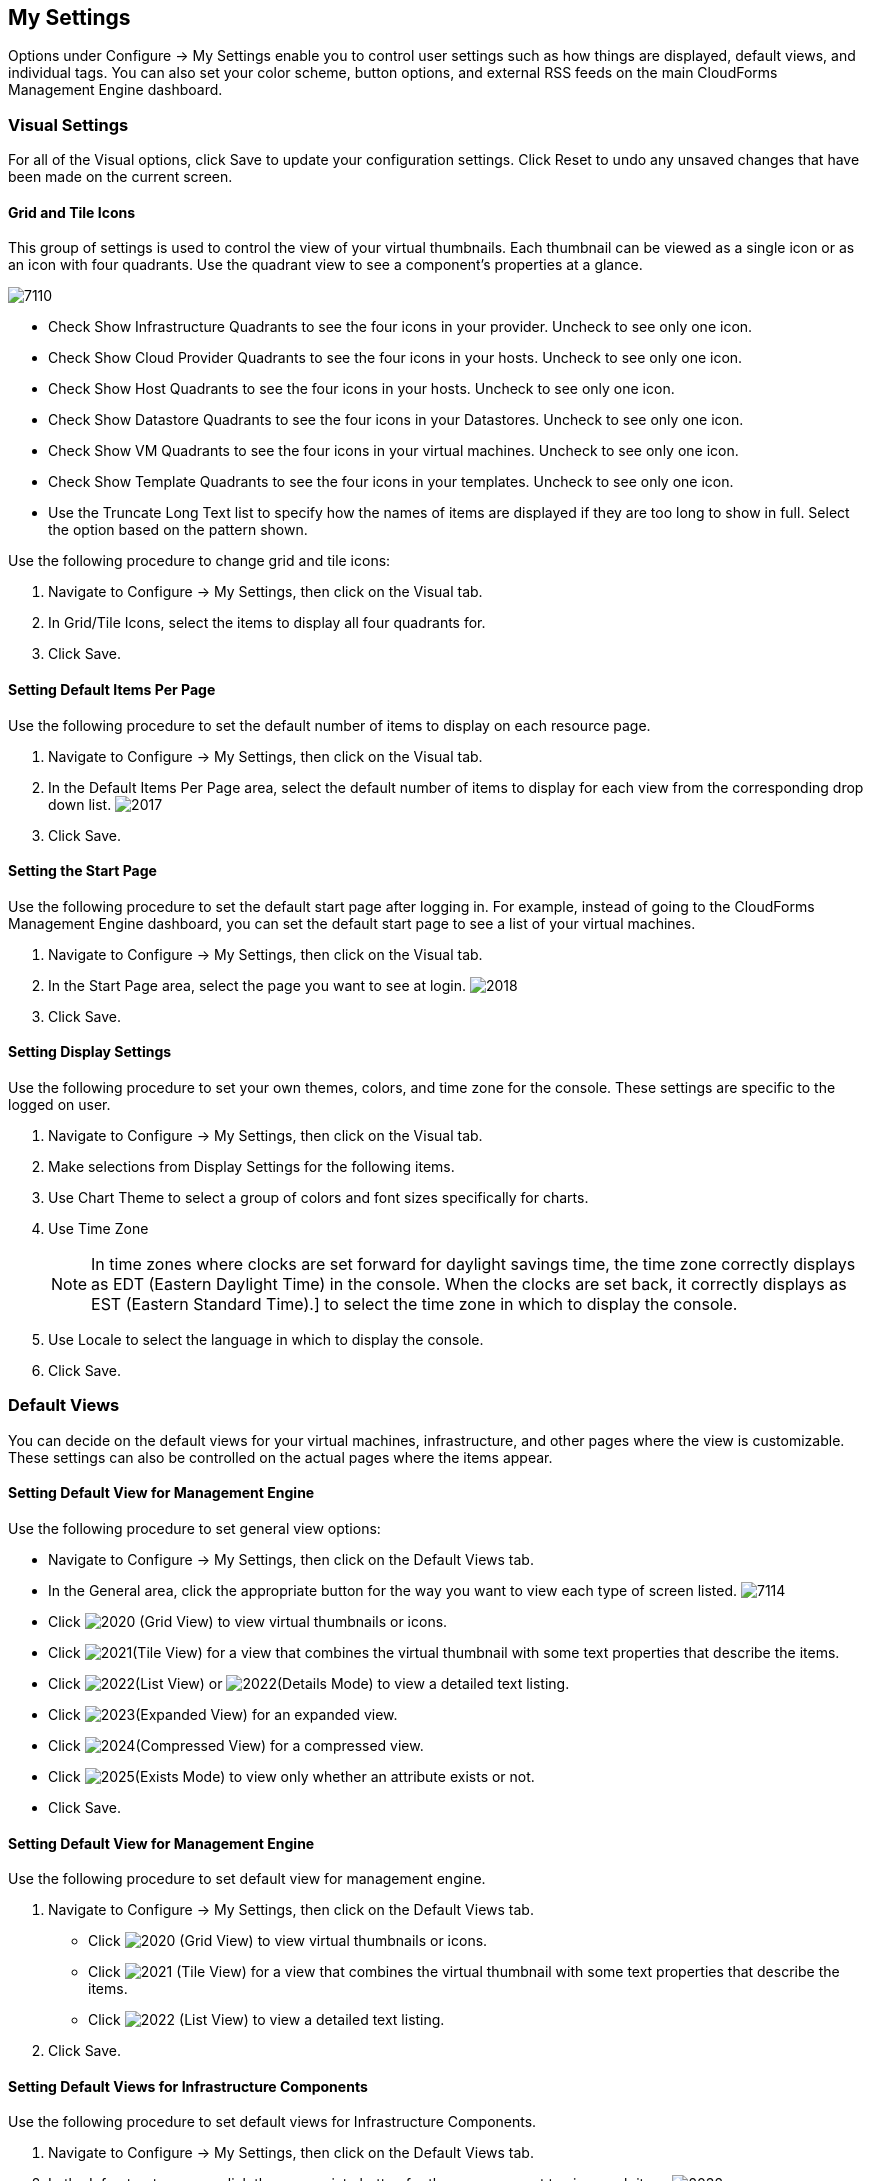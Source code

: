 [[my-settings]]
== My Settings

Options under +Configure → My Settings+ enable you to control user settings such as how things are displayed, default views, and individual tags. You can also set your color scheme, button options, and external RSS feeds on the main +CloudForms Management Engine+ dashboard.

=== Visual Settings

For all of the +Visual+ options, click +Save+ to update your configuration settings. Click +Reset+ to undo any unsaved changes that have been made on the current screen.

==== Grid and Tile Icons

This group of settings is used to control the view of your virtual thumbnails. Each thumbnail can be viewed as a single icon or as an icon with four quadrants.
Use the quadrant view to see a component's properties at a glance.

image:7110.png[]

* Check +Show Infrastructure Quadrants+ to see the four icons in your provider. Uncheck to see only one icon.
* Check +Show Cloud Provider Quadrants+ to see the four icons in your hosts. Uncheck to see only one icon.
* Check +Show Host Quadrants+ to see the four icons in your hosts. Uncheck to see only one icon.
* Check +Show Datastore Quadrants+ to see the four icons in your Datastores. Uncheck to see only one icon.
* Check +Show VM Quadrants+ to see the four icons in your virtual machines. Uncheck to see only one icon.
* Check +Show Template Quadrants+ to see the four icons in your templates. Uncheck to see only one icon.
* Use the +Truncate Long Text+ list to specify how the names of items are displayed if they are too long to show in full. Select the option based on the pattern shown.

Use the following procedure to change grid and tile icons:

. Navigate to +Configure → My Settings+, then click on the +Visual+ tab.
. In +Grid/Tile Icons+, select the items to display all four quadrants for.
. Click +Save+.

==== Setting Default Items Per Page

Use the following procedure to set the default number of items to display on each resource page.

. Navigate to +Configure → My Settings+, then click on the +Visual+ tab.
. In the +Default Items Per Page+ area, select the default number of items to display for each view from the corresponding drop down list.
image:2017.png[]
. Click +Save+.

==== Setting the Start Page

Use the following procedure to set the default start page after logging in. For example, instead of going to the +CloudForms Management Engine+ dashboard, you can set the default start page to see a list of your virtual machines.

. Navigate to +Configure → My Settings+, then click on the +Visual+ tab.
. In the +Start Page+ area, select the page you want to see at login.
image:2018.png[]
. Click +Save+.

==== Setting Display Settings

Use the following procedure to set your own themes, colors, and time zone for the console. These settings are specific to the logged on user.

. Navigate to +Configure → My Settings+, then click on the +Visual+ tab.
. Make selections from +Display Settings+ for the following items.
. Use +Chart Theme+ to select a group of colors and font sizes specifically for charts.
. Use +Time Zone+ 
+
[NOTE]
=============
In time zones where clocks are set forward for daylight savings time, the time zone correctly displays as EDT (Eastern Daylight Time) in the console. When the clocks are set back, it correctly displays as EST (Eastern Standard Time).] to select the time zone in which to display the console.
=============
+
. Use +Locale+ to select the language in which to display the console.
. Click +Save+.

=== Default Views

You can decide on the default views for your virtual machines, infrastructure, and other pages where the view is customizable. These settings can also be controlled on the actual pages where the items appear.

==== Setting Default View for Management Engine

Use the following procedure to set general view options:

* Navigate to +Configure → My Settings+, then click on the +Default Views+ tab.
* In the +General+ area, click the appropriate button for the way you want to view each type of screen listed.
image:7114.png[]
* Click image:2020.png[] (+Grid View+) to view virtual thumbnails or icons.
* Click image:2021.png[](+Tile View+) for a view that combines the virtual thumbnail with some text properties that describe the items.
* Click image:2022.png[](+List View+) or image:2022.png[](+Details Mode+) to view a detailed text listing.
* Click image:2023.png[](+Expanded View+) for an expanded view.
* Click image:2024.png[](+Compressed View+) for a compressed view.
* Click image:2025.png[](+Exists Mode+) to view only whether an attribute exists or not.
* Click +Save+.

==== Setting Default View for Management Engine

Use the following procedure to set default view for management engine.

. Navigate to +Configure → My Settings+, then click on the +Default Views+ tab.
* Click image:2020.png[] (+Grid View+) to view virtual thumbnails or icons.
* Click image:2021.png[] (+Tile View+) for a view that combines the virtual thumbnail with some text properties that describe the items.
* Click image:2022.png[] (+List View+) to view a detailed text listing.
. Click +Save+.


==== Setting Default Views for Infrastructure Components

Use the following procedure to set default views for Infrastructure Components.

. Navigate to +Configure → My Settings+, then click on the +Default Views+ tab.
. In the +Infrastructure+ area, click the appropriate button for the way you want to view each item.
image:2032.png[]
* Click image:2020.png[] (+Grid View+) to view virtual thumbnails or icons.
* Click image:2021.png[] (+Tile View+) for a view that combines the virtual thumbnail with some text properties that describe the items.
* Click image:2022.png[] (+List View+) to view a detailed text listing.
. Click +Save+.


==== Setting Default Views for Clouds

Use the following procedure to set default views for clouds.

. Navigate to +Configure → My Settings+, then click on the +Default Views+ tab.
. In the +Clouds+ area, click the appropriate button for the way you want to view each item.
<<<<<<< HEAD
=======
image:Clouds.png[]
>>>>>>> BZ#1279703
* Click image:2020.png[] (+Grid View+) to view virtual thumbnails or icons.
* Click image:2021.png[] (+Tile View+) for a view that combines the virtual thumbnail with some text properties that describe the items.
* Click image:2022.png[] (+List View+) to view a detailed text listing.
. Click +Save+.
<<<<<<< HEAD
=======

==== Setting Default Views for Containers

Use the following procedure to set default views for services.
>>>>>>> BZ#1279703

. Navigate to +Configure → My Settings+, then click on the +Default Views+ tab.
. In the +Containers+ area, click the appropriate button for the way you want to view each item.
image:Containers.png[]
* Click image:2020.png[] (+Grid View+) to view virtual thumbnails or icons.
* Click image:2021.png[] (+Tile View+) for a view that combines the virtual thumbnail with some text properties that describe the items.
* Click image:2022.png[] (+List View+) to view a detailed text listing.
. Click +Save+.

==== Setting Default Views for Services

Use the following procedure to set default views for services.

. Navigate to +Configure → My Settings+, then click on the +Default Views+ tab.
. In the +Services+ area, click the appropriate button for the way you want to view each item.
image:7115.png[]
* Click image:2020.png[] (+Grid View+) to view virtual thumbnails or icons.
* Click image:2021.png[] (+Tile View+) for a view that combines the virtual thumbnail with some text properties that describe the items.
<<<<<<< HEAD
* Click image:2022.png[] (+Detail View+) to view a detailed text listing.
=======
* Click image:2022.png[] (+List View+) to view a detailed text listing.
>>>>>>> BZ#1279703
. Click +Save+.


=== Default Filters

You can set the default filters displayed for your hosts, virtual machines, and templates. These settings are available to all users.

==== Setting Default Filters for Cloud

To set default filters for cloud:

. Navigate to +Configure → My Settings+, then click on the +Default Filters+ tab.
<<<<<<< HEAD
. In the +Hosts+ folder, select the default filters that you want available on the +Hosts+ page. Items that have changed show in blue, bold text. 
=======
. From the +Cloud+ folder, check the boxes for the default filters that you want available. Items that have changed show in blue and bold text.
>>>>>>> BZ#1279703
. Click +Save+.

==== Setting Default Filters for Containers

To Set Default Filters for containers:

. Navigate to +Configure → My Settings+, then click on the +Default Filters+ tab.
. From the +Containers+ folder, check the boxes for the default filters that you want available. Items that have changed show in blue and bold text.
. Click +Save+.

<<<<<<< HEAD
. Navigate to +Configure → My Settings+, then click on the +Default Filters+ tab.
. From the +Templates and Images+ folder, check the boxes for the default filters that you want available. Items that have changed show in blue and bold text.
. Click +Save+.
=======
==== Setting Default Filters for Infrastructure
>>>>>>> BZ#1279703

To Set Default Filters for Infrastucture:

. Navigate to +Configure → My Settings+, then click on the +Default Filters+ tab.
. In the +Infrastructure+ folder, select the default filters that you want available. Items that have changed show in blue, bold text. Not all filters are listed in the figure below.
. Click +Save+.


<<<<<<< HEAD
. Navigate to +Configure → My Settings+, then click on the +Default Filters+ tab.
. From the +VMs and Instances+ folder, check the boxes for the default filters that you want available. Items that have changed show in blue and bold text.
. Click +Save+.
=======
==== Setting Default Filters for Services
>>>>>>> BZ#1279703

To Set Default Filters for Services:

. Navigate to +Configure → My Settings+, then click on the +Default Filters+ tab.
. In the +Services+ folder, select the default filters that you want available. Items that have changed show in blue, bold text. Not all filters are listed in the figure below.
. Click +Save+.
=== Time Profiles

+Time profiles+ limit the hours for which data is displayed when viewing capacity and utilization screens. They are also used for performance and trend reports, and for +Optimize+ pages.

==== Creating a Time Profile

To Create a Time Profile:

. Navigate to +Configure → My Settings+, then click on the +Time Profiles+ tab.
. Click image:1847.png[](+Configuration+), and image:plus_green.png[](+Add a new Time Profile+).
image:2039.png[]
. Type a meaningful name in the +Description+ field.
<<<<<<< HEAD
. For +Scope+, select +All Users+ to create a global time profile available to all users. Only the super administration and administration roles can create, edit, and delete a global profile.
Select +Current User+ if this time profile should only be available to the user creating it.
. Check the +Days+ and +Hours+ for the time profile.
. For +Timezone+, you can select a specific time zone or, you can let the user select a time zone when displaying data.
. If you select a specific time zone, you also have the option to +Roll Up Daily Performance+ data. This option is only available to users with the administration or super administration role.
Enabling the +Roll Up Daily Performance option+ reduces the time required to process daily capacity and utilization reports and to display daily capacity and utilization charts.
=======
. For +Scope+, select +All Users+ to create a global time profile available to all users. Only the super administration and administration roles can create, edit, and delete a global profile. Select +Current User+ if this time profile should only be available to the user creating it.
. Check the +Days and Hours+ for the time profile.
. For +Timezone+, you can select a specific time zone or, you can let the user select a time zone when displaying data.
. If you select a specific time zone, you also have the option to +Roll Up Daily Performance+ data. This option is only available to users with the administration or super administration role. Enabling the Roll Up Daily Performance option reduces the time required to process daily capacity and utilization reports and to display daily capacity and utilization charts.
>>>>>>> BZ#1279703
. Click +Add+.


[NOTE]
======
The following relationships exist between time zones and performance reports:

* The configured time zone in a performance report is used to select rolled up performance data, regardless of the user's selected time zone.
* If the configured time zone is null, it defaults to UTC time for performance reports.
* If there is no time profile with the report's configured time zone that is also set to roll up capacity and utilization data, the report does not find any records.

For non-performance reports, the user's time zone is used when displaying dates and times in report rows.
======

==== Editing a Time Profile

To Edit a Time Profile:

<<<<<<< HEAD
. Navigate to +Configure → My Settings+, then click on the +Time Profiles+ tab.
. Check the time profile you want to edit.
. Click image:1847.png[] (Configuration), and image:1851.png[] (+Edit Selected Time Profile+).
=======
. Navigate to +Configure → My Settings+, then click on the Time Profiles tab.
. Check the time profile you want to edit.
. Click image:1847.png[] (+Configuration+), and image:1851.png[] (+Edit Selected Time Profile+).
>>>>>>> BZ#1279703
. Make the required changes.
. Click +Save+.


==== Copying a Time Profile

To Copy a Time Profile:

<<<<<<< HEAD
. Navigate to +Configure → My Settings+, then click on the +Time Profiles+ tab.
=======
. Navigate to +Configure → My Settings+, then click on the Time Profiles tab.
>>>>>>> BZ#1279703
. Check the time profile you want to copy.
. Click image:1847.png[] (+Configuration+), and image:1859.png[] (+Copy Selected Time Profile+).
. Make the required changes.
. Click +Save+.


==== Deleting a Time Profile

To Delete a Time Profile:

. Navigate to +Configure → My Settings+, then click on the +Time Profiles+ tab.
. Check the time profile you want to edit.
. Click image:1847.png[] (+Configuration+), and image:gui_delete.png[] (+Delete Selected Time Profiles+).
. Make the required changes.
. Click +Save+.

